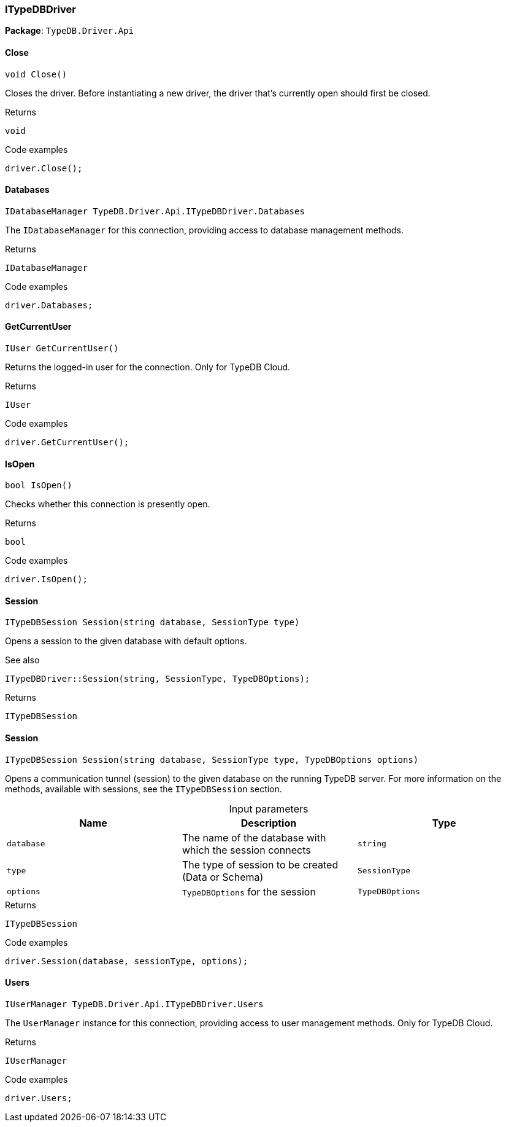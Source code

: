 [#_ITypeDBDriver]
=== ITypeDBDriver

*Package*: `TypeDB.Driver.Api`

// tag::methods[]
[#_void_TypeDB_Driver_Api_ITypeDBDriver_Close_]
==== Close

[source,cs]
----
void Close()
----



Closes the driver. Before instantiating a new driver, the driver that’s currently open should first be closed.


[caption=""]
.Returns
`void`

[caption=""]
.Code examples
[source,cs]
----
driver.Close();
----

[#_IDatabaseManager_TypeDB_Driver_Api_ITypeDBDriver_Databases]
==== Databases

[source,cs]
----
IDatabaseManager TypeDB.Driver.Api.ITypeDBDriver.Databases
----



The ``IDatabaseManager`` for this connection, providing access to database management methods.


[caption=""]
.Returns
`IDatabaseManager`

[caption=""]
.Code examples
[source,cs]
----
driver.Databases;
----

[#_IUser_TypeDB_Driver_Api_ITypeDBDriver_GetCurrentUser_]
==== GetCurrentUser

[source,cs]
----
IUser GetCurrentUser()
----



Returns the logged-in user for the connection. Only for TypeDB Cloud.


[caption=""]
.Returns
`IUser`

[caption=""]
.Code examples
[source,cs]
----
driver.GetCurrentUser();
----

[#_bool_TypeDB_Driver_Api_ITypeDBDriver_IsOpen_]
==== IsOpen

[source,cs]
----
bool IsOpen()
----



Checks whether this connection is presently open.


[caption=""]
.Returns
`bool`

[caption=""]
.Code examples
[source,cs]
----
driver.IsOpen();
----

[#_ITypeDBSession_TypeDB_Driver_Api_ITypeDBDriver_Session_string_database_SessionType_type_]
==== Session

[source,cs]
----
ITypeDBSession Session(string database, SessionType type)
----



Opens a session to the given database with default options.

 

See also
[source,cs]
----
 
 
ITypeDBDriver::Session(string, SessionType, TypeDBOptions);
---- 


[caption=""]
.Returns
`ITypeDBSession`

[#_ITypeDBSession_TypeDB_Driver_Api_ITypeDBDriver_Session_string_database_SessionType_type_TypeDBOptions_options_]
==== Session

[source,cs]
----
ITypeDBSession Session(string database, SessionType type, TypeDBOptions options)
----



Opens a communication tunnel (session) to the given database on the running TypeDB server. For more information on the methods, available with sessions, see the ``ITypeDBSession`` section.


[caption=""]
.Input parameters
[cols=",,"]
[options="header"]
|===
|Name |Description |Type
a| `database` a| The name of the database with which the session connects a| `string`
a| `type` a| The type of session to be created (Data or Schema) a| `SessionType`
a| `options` a| ``TypeDBOptions`` for the session a| `TypeDBOptions`
|===

[caption=""]
.Returns
`ITypeDBSession`

[caption=""]
.Code examples
[source,cs]
----
driver.Session(database, sessionType, options);
----

[#_IUserManager_TypeDB_Driver_Api_ITypeDBDriver_Users]
==== Users

[source,cs]
----
IUserManager TypeDB.Driver.Api.ITypeDBDriver.Users
----



The ``UserManager`` instance for this connection, providing access to user management methods. Only for TypeDB Cloud.


[caption=""]
.Returns
`IUserManager`

[caption=""]
.Code examples
[source,cs]
----
driver.Users;
----

// end::methods[]

